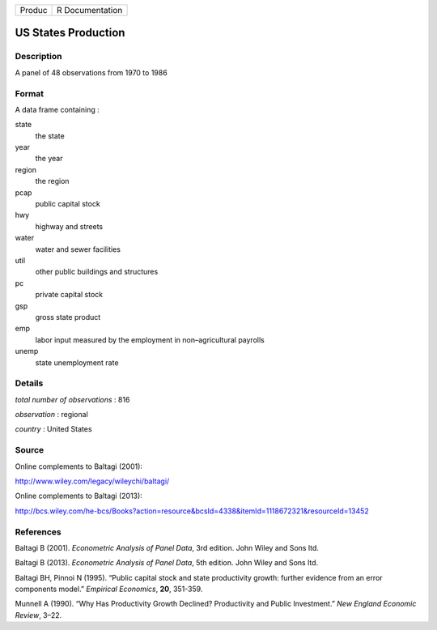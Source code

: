 ====== ===============
Produc R Documentation
====== ===============

US States Production
--------------------

Description
~~~~~~~~~~~

A panel of 48 observations from 1970 to 1986

Format
~~~~~~

A data frame containing :

state
   the state

year
   the year

region
   the region

pcap
   public capital stock

hwy
   highway and streets

water
   water and sewer facilities

util
   other public buildings and structures

pc
   private capital stock

gsp
   gross state product

emp
   labor input measured by the employment in non–agricultural payrolls

unemp
   state unemployment rate

Details
~~~~~~~

*total number of observations* : 816

*observation* : regional

*country* : United States

Source
~~~~~~

Online complements to Baltagi (2001):

http://www.wiley.com/legacy/wileychi/baltagi/

Online complements to Baltagi (2013):

http://bcs.wiley.com/he-bcs/Books?action=resource&bcsId=4338&itemId=1118672321&resourceId=13452

References
~~~~~~~~~~

Baltagi B (2001). *Econometric Analysis of Panel Data*, 3rd edition.
John Wiley and Sons ltd.

Baltagi B (2013). *Econometric Analysis of Panel Data*, 5th edition.
John Wiley and Sons ltd.

Baltagi BH, Pinnoi N (1995). “Public capital stock and state
productivity growth: further evidence from an error components model.”
*Empirical Economics*, **20**, 351-359.

Munnell A (1990). “Why Has Productivity Growth Declined? Productivity
and Public Investment.” *New England Economic Review*, 3–22.
